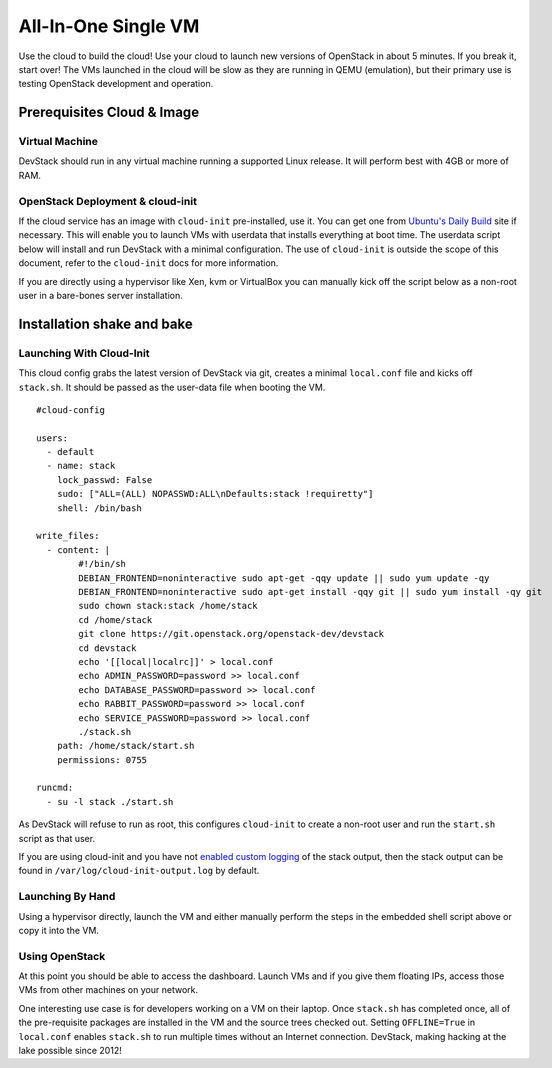 ====================
All-In-One Single VM
====================

Use the cloud to build the cloud! Use your cloud to launch new versions
of OpenStack in about 5 minutes. If you break it, start over! The VMs
launched in the cloud will be slow as they are running in QEMU
(emulation), but their primary use is testing OpenStack development and
operation.

Prerequisites Cloud & Image
===========================

Virtual Machine
---------------

DevStack should run in any virtual machine running a supported Linux
release. It will perform best with 4GB or more of RAM.

OpenStack Deployment & cloud-init
---------------------------------

If the cloud service has an image with ``cloud-init`` pre-installed, use
it. You can get one from `Ubuntu's Daily
Build <http://uec-images.ubuntu.com>`__ site if necessary. This will
enable you to launch VMs with userdata that installs everything at boot
time. The userdata script below will install and run DevStack with a
minimal configuration. The use of ``cloud-init`` is outside the scope of
this document, refer to the ``cloud-init`` docs for more information.

If you are directly using a hypervisor like Xen, kvm or VirtualBox you
can manually kick off the script below as a non-root user in a
bare-bones server installation.

Installation shake and bake
===========================

Launching With Cloud-Init
-------------------------

This cloud config grabs the latest version of DevStack via git, creates
a minimal ``local.conf`` file and kicks off ``stack.sh``. It should be
passed as the user-data file when booting the VM.

::

    #cloud-config

    users:
      - default
      - name: stack
        lock_passwd: False
        sudo: ["ALL=(ALL) NOPASSWD:ALL\nDefaults:stack !requiretty"]
        shell: /bin/bash

    write_files:
      - content: |
            #!/bin/sh
            DEBIAN_FRONTEND=noninteractive sudo apt-get -qqy update || sudo yum update -qy
            DEBIAN_FRONTEND=noninteractive sudo apt-get install -qqy git || sudo yum install -qy git
            sudo chown stack:stack /home/stack
            cd /home/stack
            git clone https://git.openstack.org/openstack-dev/devstack
            cd devstack
            echo '[[local|localrc]]' > local.conf
            echo ADMIN_PASSWORD=password >> local.conf
            echo DATABASE_PASSWORD=password >> local.conf
            echo RABBIT_PASSWORD=password >> local.conf
            echo SERVICE_PASSWORD=password >> local.conf
            ./stack.sh
        path: /home/stack/start.sh
        permissions: 0755

    runcmd:
      - su -l stack ./start.sh

As DevStack will refuse to run as root, this configures ``cloud-init``
to create a non-root user and run the ``start.sh`` script as that user.

If you are using cloud-init and you have not
`enabled custom logging <../configuration.html#enable-logging>`_ of the stack
output, then the stack output can be found in
``/var/log/cloud-init-output.log`` by default.

Launching By Hand
-----------------

Using a hypervisor directly, launch the VM and either manually perform
the steps in the embedded shell script above or copy it into the VM.

Using OpenStack
---------------

At this point you should be able to access the dashboard. Launch VMs and
if you give them floating IPs, access those VMs from other machines on
your network.

One interesting use case is for developers working on a VM on their
laptop. Once ``stack.sh`` has completed once, all of the pre-requisite
packages are installed in the VM and the source trees checked out.
Setting ``OFFLINE=True`` in ``local.conf`` enables ``stack.sh`` to run
multiple times without an Internet connection. DevStack, making hacking
at the lake possible since 2012!
